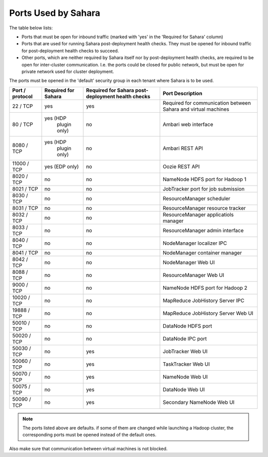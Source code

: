 

.. _sahara-ports:

Ports Used by Sahara
--------------------

The table below lists:

- Ports that must be open for inbound traffic
  (marked with 'yes' in the 'Required for Sahara' column)

- Ports that are used for running Sahara post-deployment health checks.
  They must be opened for inbound traffic for post-deployment health
  checks to succeed.

- Other ports, which are neither required by Sahara itself nor by
  post-deployment health checks, are required to be open for
  inter-cluster communication. I.e. the ports could be closed for
  public network, but must be open for private network used for
  cluster deployment.

The ports must be opened in the 'default' security group in each
tenant where Sahara is to be used.


+-----------------+-------------------+------------------------+--------------------------------------+
| Port / protocol | Required for      | Required for Sahara    | Port                                 |
|                 | Sahara            | post-deployment        | Description                          |
|                 |                   | health checks          |                                      |
+=================+===================+========================+======================================+
| 22 / TCP        | yes               | yes                    | Required for communication           |
|                 |                   |                        | between Sahara and virtual machines  |
+-----------------+-------------------+------------------------+--------------------------------------+
| 80 / TCP        | yes (HDP          | no                     | Ambari web interface                 |
|                 |      plugin only) |                        |                                      |
+-----------------+-------------------+------------------------+--------------------------------------+
| 8080 / TCP      | yes (HDP          | no                     | Ambari REST API                      |
|                 |      plugin only) |                        |                                      |
+-----------------+-------------------+------------------------+--------------------------------------+
| 11000 / TCP     | yes (EDP only)    | no                     | Oozie REST API                       |
|                 |                   |                        |                                      |
+-----------------+-------------------+------------------------+--------------------------------------+
| 8020 / TCP      | no                | no                     | NameNode HDFS port for Hadoop 1      |
|                 |                   |                        |                                      |
+-----------------+-------------------+------------------------+--------------------------------------+
| 8021 / TCP      | no                | no                     | JobTracker port for job submission   |
|                 |                   |                        |                                      |
+-----------------+-------------------+------------------------+--------------------------------------+
| 8030 / TCP      | no                | no                     | ResourceManager scheduler            |
|                 |                   |                        |                                      |
+-----------------+-------------------+------------------------+--------------------------------------+
| 8031 / TCP      | no                | no                     | ResourceManager resource tracker     |
|                 |                   |                        |                                      |
+-----------------+-------------------+------------------------+--------------------------------------+
| 8032 / TCP      | no                | no                     | ResourceManager applicatiols manager |
|                 |                   |                        |                                      |
+-----------------+-------------------+------------------------+--------------------------------------+
| 8033 / TCP      | no                | no                     | ResourceManager admin interface      |
|                 |                   |                        |                                      |
+-----------------+-------------------+------------------------+--------------------------------------+
| 8040 / TCP      | no                | no                     | NodeManager localizer IPC            |
|                 |                   |                        |                                      |
+-----------------+-------------------+------------------------+--------------------------------------+
| 8041 / TCP      | no                | no                     | NodeManager container manager        |
|                 |                   |                        |                                      |
+-----------------+-------------------+------------------------+--------------------------------------+
| 8042 / TCP      | no                | no                     | NodeManager Web UI                   |
|                 |                   |                        |                                      |
+-----------------+-------------------+------------------------+--------------------------------------+
| 8088 / TCP      | no                | no                     | ResourceManager Web UI               |
|                 |                   |                        |                                      |
+-----------------+-------------------+------------------------+--------------------------------------+
| 9000 / TCP      | no                | no                     | NameNode HDFS port for Hadoop 2      |
|                 |                   |                        |                                      |
+-----------------+-------------------+------------------------+--------------------------------------+
| 10020 / TCP     | no                | no                     | MapReduce JobHistory Server IPC      |
|                 |                   |                        |                                      |
+-----------------+-------------------+------------------------+--------------------------------------+
| 19888 / TCP     | no                | no                     | MapReduce JobHistory Server Web UI   |
|                 |                   |                        |                                      |
+-----------------+-------------------+------------------------+--------------------------------------+
| 50010 / TCP     | no                | no                     | DataNode HDFS port                   |
|                 |                   |                        |                                      |
+-----------------+-------------------+------------------------+--------------------------------------+
| 50020 / TCP     | no                | no                     | DataNode IPC port                    |
|                 |                   |                        |                                      |
+-----------------+-------------------+------------------------+--------------------------------------+
| 50030 / TCP     | no                | yes                    | JobTracker Web UI                    |
|                 |                   |                        |                                      |
+-----------------+-------------------+------------------------+--------------------------------------+
| 50060 / TCP     | no                | yes                    | TaskTracker Web UI                   |
|                 |                   |                        |                                      |
+-----------------+-------------------+------------------------+--------------------------------------+
| 50070 / TCP     | no                | yes                    | NameNode Web UI                      |
|                 |                   |                        |                                      |
+-----------------+-------------------+------------------------+--------------------------------------+
| 50075 / TCP     | no                | yes                    | DataNode Web UI                      |
|                 |                   |                        |                                      |
+-----------------+-------------------+------------------------+--------------------------------------+
| 50090 / TCP     | no                | yes                    | Secondary NameNode Web UI            |
|                 |                   |                        |                                      |
+-----------------+-------------------+------------------------+--------------------------------------+


.. note:: The ports listed above are defaults.
    if some of them are changed while launching a Hadoop cluster,
    the corresponding ports must be opened instead of the default ones.


Also make sure that communication between virtual machines is not blocked.

